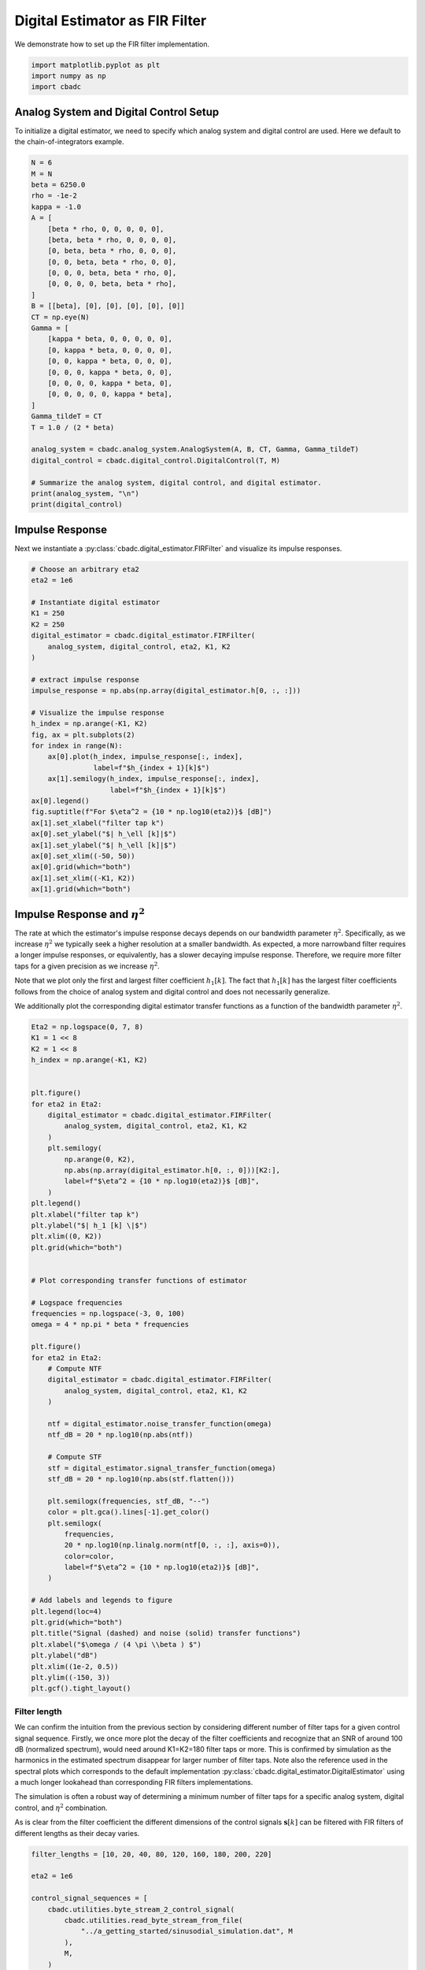
.. DO NOT EDIT.
.. THIS FILE WAS AUTOMATICALLY GENERATED BY SPHINX-GALLERY.
.. TO MAKE CHANGES, EDIT THE SOURCE PYTHON FILE:
.. "tutorials/b_general/plot_b_FIR_Filtering.py"
.. LINE NUMBERS ARE GIVEN BELOW.

.. only:: html

    .. note::
        :class: sphx-glr-download-link-note

        Click :ref:`here <sphx_glr_download_tutorials_b_general_plot_b_FIR_Filtering.py>`
        to download the full example code

.. rst-class:: sphx-glr-example-title

.. _sphx_glr_tutorials_b_general_plot_b_FIR_Filtering.py:


===============================
Digital Estimator as FIR Filter
===============================

We demonstrate how to set up the FIR filter implementation.

.. seealso::
    :doc:`./plot_c_downsample.rst` for a FIR decimation example.

.. GENERATED FROM PYTHON SOURCE LINES 11-15

.. code-block:: default

    import matplotlib.pyplot as plt
    import numpy as np
    import cbadc








.. GENERATED FROM PYTHON SOURCE LINES 16-23

---------------------------------------
Analog System and Digital Control Setup
---------------------------------------

To initialize a digital estimator, we need to specify which analog system and
digital control are used. Here we default to the chain-of-integrators
example.

.. GENERATED FROM PYTHON SOURCE LINES 23-57

.. code-block:: default


    N = 6
    M = N
    beta = 6250.0
    rho = -1e-2
    kappa = -1.0
    A = [
        [beta * rho, 0, 0, 0, 0, 0],
        [beta, beta * rho, 0, 0, 0, 0],
        [0, beta, beta * rho, 0, 0, 0],
        [0, 0, beta, beta * rho, 0, 0],
        [0, 0, 0, beta, beta * rho, 0],
        [0, 0, 0, 0, beta, beta * rho],
    ]
    B = [[beta], [0], [0], [0], [0], [0]]
    CT = np.eye(N)
    Gamma = [
        [kappa * beta, 0, 0, 0, 0, 0],
        [0, kappa * beta, 0, 0, 0, 0],
        [0, 0, kappa * beta, 0, 0, 0],
        [0, 0, 0, kappa * beta, 0, 0],
        [0, 0, 0, 0, kappa * beta, 0],
        [0, 0, 0, 0, 0, kappa * beta],
    ]
    Gamma_tildeT = CT
    T = 1.0 / (2 * beta)

    analog_system = cbadc.analog_system.AnalogSystem(A, B, CT, Gamma, Gamma_tildeT)
    digital_control = cbadc.digital_control.DigitalControl(T, M)

    # Summarize the analog system, digital control, and digital estimator.
    print(analog_system, "\n")
    print(digital_control)





.. rst-class:: sphx-glr-script-out

 Out:

 .. code-block:: none

    The analog system is parameterized as:
    A =
    [[ -62.5    0.     0.     0.     0.     0. ]
     [6250.   -62.5    0.     0.     0.     0. ]
     [   0.  6250.   -62.5    0.     0.     0. ]
     [   0.     0.  6250.   -62.5    0.     0. ]
     [   0.     0.     0.  6250.   -62.5    0. ]
     [   0.     0.     0.     0.  6250.   -62.5]],
    B =
    [[6250.]
     [   0.]
     [   0.]
     [   0.]
     [   0.]
     [   0.]],
    CT = 
    [[1. 0. 0. 0. 0. 0.]
     [0. 1. 0. 0. 0. 0.]
     [0. 0. 1. 0. 0. 0.]
     [0. 0. 0. 1. 0. 0.]
     [0. 0. 0. 0. 1. 0.]
     [0. 0. 0. 0. 0. 1.]],
    Gamma =
    [[-6250.     0.     0.     0.     0.     0.]
     [    0. -6250.     0.     0.     0.     0.]
     [    0.     0. -6250.     0.     0.     0.]
     [    0.     0.     0. -6250.     0.     0.]
     [    0.     0.     0.     0. -6250.     0.]
     [    0.     0.     0.     0.     0. -6250.]],
    Gamma_tildeT =
    [[1. 0. 0. 0. 0. 0.]
     [0. 1. 0. 0. 0. 0.]
     [0. 0. 1. 0. 0. 0.]
     [0. 0. 0. 1. 0. 0.]
     [0. 0. 0. 0. 1. 0.]
     [0. 0. 0. 0. 0. 1.]], and D=[[0.]
     [0.]
     [0.]
     [0.]
     [0.]
     [0.]] 

    The Digital Control is parameterized as:
    T = 8e-05,
    M = 6,
    and next update at
    t = 8e-05




.. GENERATED FROM PYTHON SOURCE LINES 58-65

----------------
Impulse Response
----------------

Next we instantiate a :py:class:`cbadc.digital_estimator.FIRFilter` and
visualize its impulse responses.


.. GENERATED FROM PYTHON SOURCE LINES 65-98

.. code-block:: default


    # Choose an arbitrary eta2
    eta2 = 1e6

    # Instantiate digital estimator
    K1 = 250
    K2 = 250
    digital_estimator = cbadc.digital_estimator.FIRFilter(
        analog_system, digital_control, eta2, K1, K2
    )

    # extract impulse response
    impulse_response = np.abs(np.array(digital_estimator.h[0, :, :]))

    # Visualize the impulse response
    h_index = np.arange(-K1, K2)
    fig, ax = plt.subplots(2)
    for index in range(N):
        ax[0].plot(h_index, impulse_response[:, index],
                   label=f"$h_{index + 1}[k]$")
        ax[1].semilogy(h_index, impulse_response[:, index],
                       label=f"$h_{index + 1}[k]$")
    ax[0].legend()
    fig.suptitle(f"For $\eta^2 = {10 * np.log10(eta2)}$ [dB]")
    ax[1].set_xlabel("filter tap k")
    ax[0].set_ylabel("$| h_\ell [k]|$")
    ax[1].set_ylabel("$| h_\ell [k]|$")
    ax[0].set_xlim((-50, 50))
    ax[0].grid(which="both")
    ax[1].set_xlim((-K1, K2))
    ax[1].grid(which="both")





.. image-sg:: /tutorials/b_general/images/sphx_glr_plot_b_FIR_Filtering_001.png
   :alt: For $\eta^2 = 60.0$ [dB]
   :srcset: /tutorials/b_general/images/sphx_glr_plot_b_FIR_Filtering_001.png
   :class: sphx-glr-single-img





.. GENERATED FROM PYTHON SOURCE LINES 99-118

-----------------------------------
Impulse Response and :math:`\eta^2`
-----------------------------------

The rate at which the estimator's impulse response decays depends on our
bandwidth parameter :math:`\eta^2`. Specifically, as we increase
:math:`\eta^2` we typically seek a higher resolution at a smaller bandwidth.
As expected, a more narrowband filter requires a longer impulse responses,
or equivalently, has a slower decaying impulse response. Therefore,
we require more filter taps for a given precision as we increase
:math:`\eta^2`.

Note that we plot only the first and largest filter coefficient
:math:`h_1[k]`. The fact that :math:`h_1[k]` has the largest filter
coefficients follows from the choice of analog system and digital control
and does not necessarily generalize.

We additionally plot the corresponding digital estimator transfer functions
as a function of the bandwidth parameter :math:`\eta^2`.

.. GENERATED FROM PYTHON SOURCE LINES 118-181

.. code-block:: default


    Eta2 = np.logspace(0, 7, 8)
    K1 = 1 << 8
    K2 = 1 << 8
    h_index = np.arange(-K1, K2)


    plt.figure()
    for eta2 in Eta2:
        digital_estimator = cbadc.digital_estimator.FIRFilter(
            analog_system, digital_control, eta2, K1, K2
        )
        plt.semilogy(
            np.arange(0, K2),
            np.abs(np.array(digital_estimator.h[0, :, 0]))[K2:],
            label=f"$\eta^2 = {10 * np.log10(eta2)}$ [dB]",
        )
    plt.legend()
    plt.xlabel("filter tap k")
    plt.ylabel("$| h_1 [k] \|$")
    plt.xlim((0, K2))
    plt.grid(which="both")


    # Plot corresponding transfer functions of estimator

    # Logspace frequencies
    frequencies = np.logspace(-3, 0, 100)
    omega = 4 * np.pi * beta * frequencies

    plt.figure()
    for eta2 in Eta2:
        # Compute NTF
        digital_estimator = cbadc.digital_estimator.FIRFilter(
            analog_system, digital_control, eta2, K1, K2
        )

        ntf = digital_estimator.noise_transfer_function(omega)
        ntf_dB = 20 * np.log10(np.abs(ntf))

        # Compute STF
        stf = digital_estimator.signal_transfer_function(omega)
        stf_dB = 20 * np.log10(np.abs(stf.flatten()))

        plt.semilogx(frequencies, stf_dB, "--")
        color = plt.gca().lines[-1].get_color()
        plt.semilogx(
            frequencies,
            20 * np.log10(np.linalg.norm(ntf[0, :, :], axis=0)),
            color=color,
            label=f"$\eta^2 = {10 * np.log10(eta2)}$ [dB]",
        )

    # Add labels and legends to figure
    plt.legend(loc=4)
    plt.grid(which="both")
    plt.title("Signal (dashed) and noise (solid) transfer functions")
    plt.xlabel("$\omega / (4 \pi \\beta ) $")
    plt.ylabel("dB")
    plt.xlim((1e-2, 0.5))
    plt.ylim((-150, 3))
    plt.gcf().tight_layout()




.. rst-class:: sphx-glr-horizontal


    *

      .. image-sg:: /tutorials/b_general/images/sphx_glr_plot_b_FIR_Filtering_002.png
         :alt: plot b FIR Filtering
         :srcset: /tutorials/b_general/images/sphx_glr_plot_b_FIR_Filtering_002.png
         :class: sphx-glr-multi-img

    *

      .. image-sg:: /tutorials/b_general/images/sphx_glr_plot_b_FIR_Filtering_003.png
         :alt: Signal (dashed) and noise (solid) transfer functions
         :srcset: /tutorials/b_general/images/sphx_glr_plot_b_FIR_Filtering_003.png
         :class: sphx-glr-multi-img


.. rst-class:: sphx-glr-script-out

 Out:

 .. code-block:: none

    /drives1/PhD/cbadc/docs/code_examples/b_general/plot_b_FIR_Filtering.py:156: RuntimeWarning: divide by zero encountered in log10
      ntf_dB = 20 * np.log10(np.abs(ntf))
    /drives1/PhD/cbadc/docs/code_examples/b_general/plot_b_FIR_Filtering.py:156: RuntimeWarning: divide by zero encountered in log10
      ntf_dB = 20 * np.log10(np.abs(ntf))
    /drives1/PhD/cbadc/docs/code_examples/b_general/plot_b_FIR_Filtering.py:156: RuntimeWarning: divide by zero encountered in log10
      ntf_dB = 20 * np.log10(np.abs(ntf))
    /drives1/PhD/cbadc/docs/code_examples/b_general/plot_b_FIR_Filtering.py:156: RuntimeWarning: divide by zero encountered in log10
      ntf_dB = 20 * np.log10(np.abs(ntf))
    /drives1/PhD/cbadc/docs/code_examples/b_general/plot_b_FIR_Filtering.py:156: RuntimeWarning: divide by zero encountered in log10
      ntf_dB = 20 * np.log10(np.abs(ntf))
    /drives1/PhD/cbadc/docs/code_examples/b_general/plot_b_FIR_Filtering.py:156: RuntimeWarning: divide by zero encountered in log10
      ntf_dB = 20 * np.log10(np.abs(ntf))




.. GENERATED FROM PYTHON SOURCE LINES 182-204

Filter length
-------------

We can confirm the intuition from the previous section by considering
different number of filter taps for a given control signal sequence. Firstly,
we once more plot the decay of the filter coefficients and recognize
that an SNR of around 100 dB (normalized spectrum), would need around
K1=K2=180 filter taps or more. This is confirmed by simulation as the
harmonics in the estimated spectrum disappear for larger number of
filter taps. Note also the reference used in the spectral plots which
corresponds to the default implementation
:py:class:`cbadc.digital_estimator.DigitalEstimator` using a much
longer lookahead than corresponding FIR filters implementations.

The simulation is often a robust way of determining a minimum
number of filter taps for a specific analog system, digital control,
and :math:`\eta^2` combination.

As is clear from the filter coefficient the different dimensions of the
control signals :math:`\mathbf{s}[k]` can be filtered with FIR filters
of different lengths as their decay varies.


.. GENERATED FROM PYTHON SOURCE LINES 204-327

.. code-block:: default


    filter_lengths = [10, 20, 40, 80, 120, 160, 180, 200, 220]

    eta2 = 1e6

    control_signal_sequences = [
        cbadc.utilities.byte_stream_2_control_signal(
            cbadc.utilities.read_byte_stream_from_file(
                "../a_getting_started/sinusodial_simulation.dat", M
            ),
            M,
        )
        for _ in filter_lengths
    ]

    stop_after_number_of_iterations = 1 << 16
    u_hat = np.zeros(stop_after_number_of_iterations)


    digital_estimators = [
        cbadc.digital_estimator.FIRFilter(
            analog_system,
            digital_control,
            eta2,
            filter_lengths[index],
            filter_lengths[index],
            stop_after_number_of_iterations=stop_after_number_of_iterations,
        )
        for index in range(len(filter_lengths))
    ]

    for index, de in enumerate(digital_estimators):
        de(control_signal_sequences[index])


    plt.figure()
    for index in range(N):
        plt.semilogy(
            np.arange(0, filter_lengths[-1]),
            np.abs(np.array(digital_estimators[-1].h[0, :, :]))[
                filter_lengths[-1]:, index
            ],
            label=f"$h_{index + 1}[k]$",
        )
    plt.legend()
    plt.xlabel("filter tap k")
    plt.ylabel("$| h_\ell [k]|$")
    plt.xlim((0, filter_lengths[-1]))
    plt.grid(which="both")

    digital_estimators_ref = cbadc.digital_estimator.DigitalEstimator(
        analog_system,
        digital_control,
        eta2,
        stop_after_number_of_iterations >> 2,
        1 << 14,
        stop_after_number_of_iterations=stop_after_number_of_iterations,
    )

    digital_estimators_ref(
        cbadc.utilities.byte_stream_2_control_signal(
            cbadc.utilities.read_byte_stream_from_file(
                "../a_getting_started/sinusodial_simulation.dat", M
            ),
            M,
        )
    )

    for index, estimate in enumerate(digital_estimators_ref):
        u_hat[index] = estimate
    f_ref, psd_ref = cbadc.utilities.compute_power_spectral_density(u_hat)

    u_hats = []
    plt.rcParams["figure.figsize"] = [6.40, 6.40 * 4]
    fig, ax = plt.subplots(len(filter_lengths), 1)
    for index_de in range(len(filter_lengths)):
        # Compute estimates for each estimator
        for index, estimate in enumerate(digital_estimators[index_de]):
            u_hat[index] = estimate
        u_hats.append(np.copy(u_hat))

        # Compute power spectral density
        f, psd = cbadc.utilities.compute_power_spectral_density(
            u_hat[filter_lengths[index_de]:]
        )

        # Plot the FIR filters
        color = next(ax[index_de]._get_lines.prop_cycler)["color"]

        ax[index_de].grid(b=True, which="major", color="gray", alpha=0.6, lw=1.5)
        ax[index_de].grid(b=True, which="major", color="gray", alpha=0.6, lw=1.5)

        ax[index_de].semilogx(f_ref, 10 * np.log10(psd_ref),
                              label="Reference", color="k")

        ax[index_de].semilogx(
            f, 10 * np.log10(psd), label=f"K1=K2={filter_lengths[index_de]}", color=color
        )

        ax[index_de].set_ylabel("$ \mathrm{V}^2 \, / \, \mathrm{Hz}$")

        ax[index_de].legend()
        ax[index_de].set_xlim((0.0002, 0.5))

    ax[-1].set_xlabel("frequency [Hz]")
    fig.tight_layout()

    # Plot snapshot in time domain
    plt.rcParams["figure.figsize"] = [6.40, 6.40]
    plt.figure()
    plt.title("Estimates in time domain")
    for index in range(len(filter_lengths)):
        t_fir = np.arange(
            -filter_lengths[index] + 1,
            stop_after_number_of_iterations - filter_lengths[index] + 1,
        )
        plt.plot(t_fir, u_hats[index], label=f"K1=K2={filter_lengths[index]}")
    plt.ylabel("$\hat{u}(t)$")
    plt.xlim((64000, 64600))
    plt.ylim((-0.6, 0.6))
    plt.xlabel("$t / T$")
    _ = plt.legend()




.. rst-class:: sphx-glr-horizontal


    *

      .. image-sg:: /tutorials/b_general/images/sphx_glr_plot_b_FIR_Filtering_004.png
         :alt: plot b FIR Filtering
         :srcset: /tutorials/b_general/images/sphx_glr_plot_b_FIR_Filtering_004.png
         :class: sphx-glr-multi-img

    *

      .. image-sg:: /tutorials/b_general/images/sphx_glr_plot_b_FIR_Filtering_005.png
         :alt: plot b FIR Filtering
         :srcset: /tutorials/b_general/images/sphx_glr_plot_b_FIR_Filtering_005.png
         :class: sphx-glr-multi-img

    *

      .. image-sg:: /tutorials/b_general/images/sphx_glr_plot_b_FIR_Filtering_006.png
         :alt: Estimates in time domain
         :srcset: /tutorials/b_general/images/sphx_glr_plot_b_FIR_Filtering_006.png
         :class: sphx-glr-multi-img






.. rst-class:: sphx-glr-timing

   **Total running time of the script:** ( 1 minutes  48.879 seconds)


.. _sphx_glr_download_tutorials_b_general_plot_b_FIR_Filtering.py:


.. only :: html

 .. container:: sphx-glr-footer
    :class: sphx-glr-footer-example



  .. container:: sphx-glr-download sphx-glr-download-python

     :download:`Download Python source code: plot_b_FIR_Filtering.py <plot_b_FIR_Filtering.py>`



  .. container:: sphx-glr-download sphx-glr-download-jupyter

     :download:`Download Jupyter notebook: plot_b_FIR_Filtering.ipynb <plot_b_FIR_Filtering.ipynb>`


.. only:: html

 .. rst-class:: sphx-glr-signature

    `Gallery generated by Sphinx-Gallery <https://sphinx-gallery.github.io>`_
